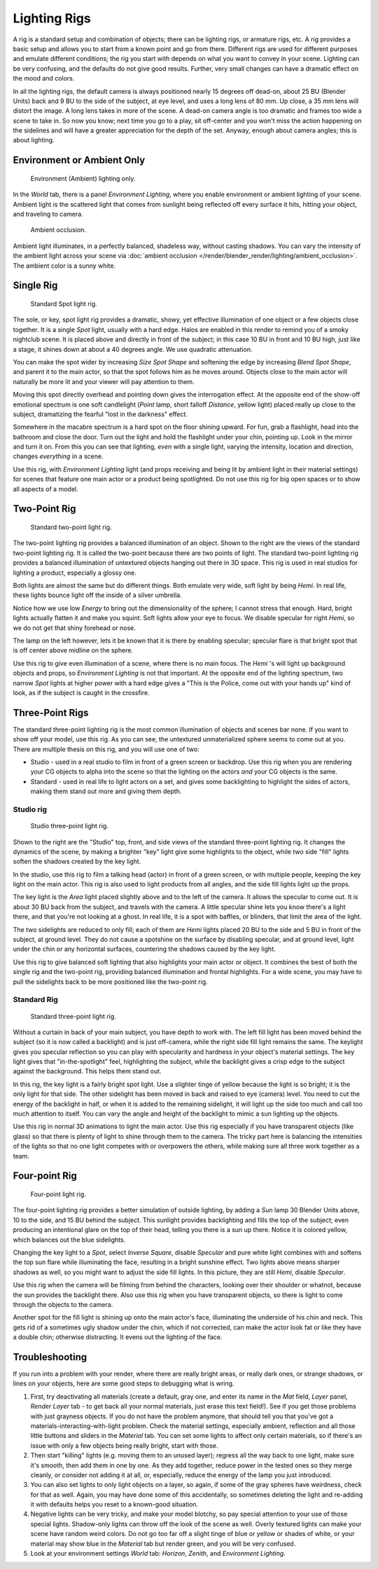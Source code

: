 
*************
Lighting Rigs
*************

A rig is a standard setup and combination of objects; there can be lighting rigs,
or armature rigs, etc.
A rig provides a basic setup and allows you to start from a known point and go from there.
Different rigs are used for different purposes and emulate different conditions;
the rig you start with depends on what you want to convey in your scene.
Lighting can be very confusing, and the defaults do not give good results. Further,
very small changes can have a dramatic effect on the mood and colors.

In all the lighting rigs,
the default camera is always positioned nearly 15 degrees off dead-on, about 25 BU
(Blender Units) back and 9 BU to the side of the subject, at eye level,
and uses a long lens of 80 mm. Up close, a 35 mm lens will distort the image.
A long lens takes in more of the scene.
A dead-on camera angle is too dramatic and frames too wide a scene to take in.
So now you know; next time you go to a play, sit off-center and you won't miss the action
happening on the sidelines and will have a greater appreciation for the depth of the set.
Anyway, enough about camera angles; this is about lighting.


Environment or Ambient Only
===========================

.. figure:: /images/lighting-rigs-el.jpg
   :width: 300px

   Environment (Ambient) lighting only.


In the *World* tab, there is a panel *Environment Lighting*,
where you enable environment or ambient lighting of your scene. Ambient light is the scattered
light that comes from sunlight being reflected off every surface it hits, hitting your object,
and traveling to camera.

.. figure:: /images/lighting-rigs-ao.jpg
   :width: 256px

   Ambient occlusion.


Ambient light illuminates, in a perfectly balanced, shadeless way, without casting shadows.
You can vary the intensity of the ambient light across your scene via
:doc:`ambient occlusion </render/blender_render/lighting/ambient_occlusion>`. The ambient color is a sunny white.


Single Rig
==========

.. figure:: /images/lighting-rigs-01.jpg
   :width: 300px

   Standard Spot light rig.


The sole, or key, spot light rig provides a dramatic, showy,
yet effective illumination of one object or a few objects close together.
It is a single *Spot* light, usually with a hard edge.
Halos are enabled in this render to remind you of a smoky nightclub scene.
It is placed above and directly in front of the subject;
in this case 10 BU in front and 10 BU high, just like a stage,
it shines down at about a 40 degrees angle. We use quadratic attenuation.

You can make the spot wider by increasing *Size Spot Shape* and softening the edge
by increasing *Blend Spot Shape*, and parent it to the main actor,
so that the spot follows him as he moves around. Objects close to the main actor will
naturally be more lit and your viewer will pay attention to them.

Moving this spot directly overhead and pointing down gives the interrogation effect.
At the opposite end of the show-off emotional spectrum is one soft candlelight
(*Point* lamp, short falloff *Distance*, yellow light)
placed really up close to the subject, dramatizing the fearful "lost in the darkness" effect.

Somewhere in the macabre spectrum is a hard spot on the floor shining upward. For fun,
grab a flashlight, head into the bathroom and close the door.
Turn out the light and hold the flashlight under your chin, pointing up.
Look in the mirror and turn it on. From this you can see that lighting,
*even* with a single light, varying the intensity,
location and direction, changes *everything* in a scene.

Use this rig, with *Environment Lighting* light
(and props receiving and being lit by ambient light in their material settings)
for scenes that feature one main actor or a product being spotlighted.
Do not use this rig for big open spaces or to show all aspects of a model.


Two-Point Rig
=============

.. figure:: /images/lighting-rigs-02.jpg
   :width: 300px

   Standard two-point light rig.


The two-point lighting rig provides a balanced illumination of an object.
Shown to the right are the views of the standard two-point lighting rig.
It is called the two-point because there are two points of light. The standard two-point
lighting rig provides a balanced illumination of untextured objects hanging out there in 3D
space. This rig is used in real studios for lighting a product, especially a glossy one.

Both lights are almost the same but do different things. Both emulate very wide,
soft light by being *Hemi*. In real life,
these lights bounce light off the inside of a silver umbrella.

Notice how we use low *Energy* to bring out the dimensionality of the sphere;
I cannot stress that enough. Hard, bright lights actually flatten it and make you squint.
Soft lights allow your eye to focus. We disable specular for right *Hemi*,
so we do not get that shiny forehead or nose.

The lamp on the left however, lets it be known that it is there by enabling specular;
specular flare is that bright spot that is off center above midline on the sphere.

Use this rig to give even illumination of a scene, where there is no main focus.
The *Hemi* 's will light up background objects and props,
so *Environment Lighting* is not that important.
At the opposite end of the lighting spectrum, two narrow *Spot* lights at higher
power with a hard edge gives a "This is the Police, come out with your hands up" kind of look,
as if the subject is caught in the crossfire.


Three-Point Rigs
================

The standard three-point lighting rig is the most common illumination of objects and scenes
bar none. If you want to show off your model, use this rig. As you can see,
the untextured unmaterialized sphere seems to come out at you.
There are multiple thesis on this rig, and you will use one of two:

- Studio - used in a real studio to film in front of a green screen or backdrop.
  Use this rig when you are rendering your CG objects to alpha into the scene so that the
  lighting on the actors *and* your CG objects is the same.
- Standard - used in real life to light actors on a set,
  and gives some backlighting to highlight the sides of actors, making them stand out more and giving them depth.


Studio rig
----------

.. figure:: /images/lighting-rigs-03a-studio.jpg
   :width: 300px

   Studio three-point light rig.


Shown to the right are the "Studio" top, front,
and side views of the standard three-point lighting rig. It changes the dynamics of the scene,
by making a brighter "key" light give some highlights to the object,
while two side "fill" lights soften the shadows created by the key light.

In the studio, use this rig to film a talking head (actor) in front of a green screen,
or with multiple people, keeping the key light on the main actor.
This rig is also used to light products from all angles,
and the side fill lights light up the props.

The key light is the *Area* light placed slightly above and to the left of the
camera. It allows the specular to come out. It is about 30 BU back from the subject,
and travels with the camera. A little specular shine lets you know there's a light there,
and that you're not looking at a ghost. In real life, it is a spot with baffles, or blinders,
that limit the area of the light.

The two sidelights are reduced to only fill; each of them are *Hemi* lights placed
20 BU to the side and 5 BU in front of the subject, at ground level.
They do not cause a spotshine on the surface by disabling specular, and at ground level,
light under the chin or any horizontal surfaces,
countering the shadows caused by the key light.

Use this rig to give balanced soft lighting that also highlights your main actor or object.
It combines the best of both the single rig and the two-point rig,
providing balanced illumination and frontal highlights. For a wide scene,
you may have to pull the sidelights back to be more positioned like the two-point rig.


Standard Rig
------------

.. figure:: /images/lighting-rigs-03b-standart.jpg
   :width: 300px

   Standard three-point light rig.


Without a curtain in back of your main subject, you have depth to work with.
The left fill light has been moved behind the subject (so it is now called a backlight)
and is just off-camera, while the right side fill light remains the same. The keylight gives
you specular reflection so you can play with specularity and hardness in your object's
material settings. The key light gives that "in-the-spotlight" feel, highlighting the subject,
while the backlight gives a crisp edge to the subject against the background.
This helps them stand out.

In this rig, the key light is a fairly bright spot light.
Use a slighter tinge of yellow because the light is so bright;
it is the only light for that side.
The other sidelight has been moved in back and raised to eye (camera) level.
You need to cut the energy of the backlight in half,
or when it is added to the remaining sidelight,
it will light up the side too much and call too much attention to itself.
You can vary the angle and height of the backlight to mimic a sun lighting up the objects.

Use this rig in normal 3D animations to light the main actor.
Use this rig especially if you have transparent objects (like glass)
so that there is plenty of light to shine through them to the camera. The tricky part here is
balancing the intensities of the lights so that no one light competes with or overpowers the
others, while making sure all three work together as a team.


Four-point Rig
==============

.. figure:: /images/lighting-rigs-04.jpg
   :width: 300px

   Four-point light rig.


The four-point lighting rig provides a better simulation of outside lighting,
by adding a *Sun* lamp 30 Blender Units above, 10 to the side,
and 15 BU behind the subject.
This sunlight provides backlighting and fills the top of the subject;
even producing an intentional glare on the top of their head,
telling you there is a sun up there. Notice it is colored yellow,
which balances out the blue sidelights.

Changing the key light to a *Spot*, select *Inverse Square*, disable
*Specular* and pure white light combines with and softens the top sun flare while
illuminating the face, resulting in a bright sunshine effect.
Two lights above means sharper shadows as well,
so you might want to adjust the side fill lights. In this picture,
they are still *Hemi*, disable *Specular*.

Use this rig when the camera will be filming from behind the characters,
looking over their shoulder or whatnot, because the sun provides the backlight there.
Also use this rig when you have transparent objects,
so there is light to come through the objects to the camera.

Another spot for the fill light is shining up onto the main actor's face,
illuminating the underside of his chin and neck.
This gets rid of a sometimes ugly shadow under the chin, which if not corrected,
can make the actor look fat or like they have a double chin; otherwise distracting.
It evens out the lighting of the face.


Troubleshooting
===============

If you run into a problem with your render, where there are really bright areas,
or really dark ones, or strange shadows, or lines on your objects,
here are some good steps to debugging what is wring.

#. First, try deactivating all materials
   (create a default, gray one, and enter its name in the *Mat* field, *Layer* panel,
   *Render Layer* tab - to get back all your normal materials, just erase this text field!).
   See if you get those problems with just grayness objects. If you do not have the problem anymore,
   that should tell you that you've got a materials-interacting-with-light problem.
   Check the material settings, especially ambient,
   reflection and all those little buttons and sliders in the *Material* tab.
   You can set some lights to affect only certain materials,
   so if there's an issue with only a few objects being really bright, start with those.
#. Then start "killing" lights (e.g. moving them to an unused layer);
   regress all the way back to one light, make sure it's smooth,
   then add them in one by one. As they add together, reduce power in the tested ones so they merge cleanly,
   or consider not adding it at all, or, especially, reduce the energy of the lamp you just introduced.
#. You can also set lights to only light objects on a layer, so again, if some of the gray spheres have weirdness,
   check for that as well. Again, you may have done some of this accidentally,
   so sometimes deleting the light and re-adding it with defaults helps you reset to a known-good situation.
#. Negative lights can be very tricky, and make your model blotchy,
   so pay special attention to your use of those special lights.
   Shadow-only lights can throw off the look of the scene as well.
   Overly textured lights can make your scene have random weird colors.
   Do not go too far off a slight tinge of blue or yellow or shades of white,
   or your material may show blue in the *Material* tab but render green, and you will be very confused.
#. Look at your environment settings *World* tab: *Horizon*, *Zenith*, and *Environment Lighting*.
